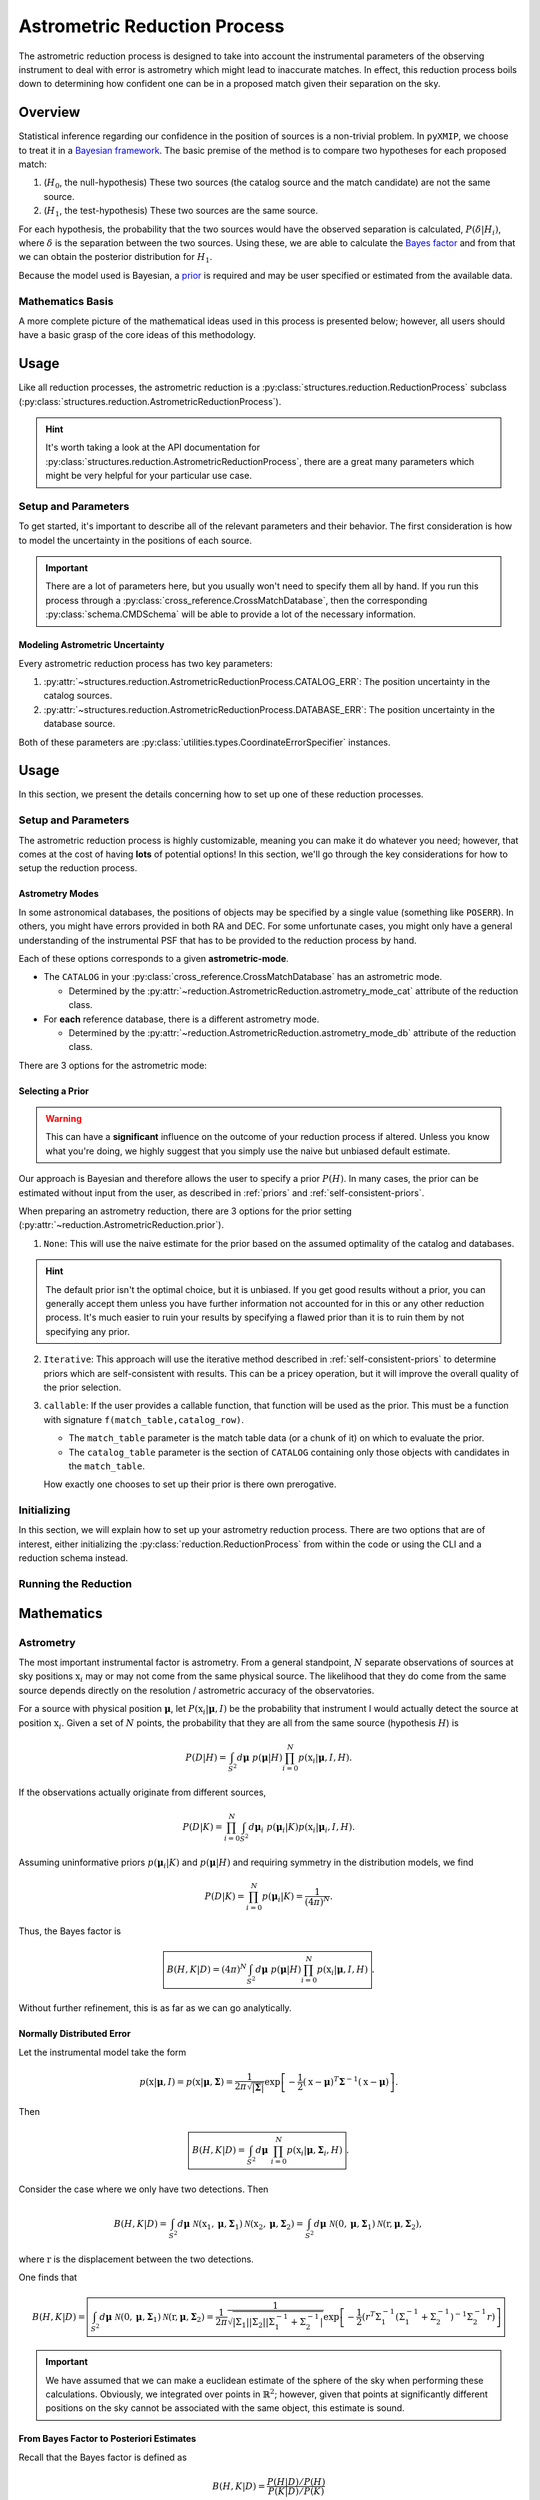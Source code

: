 .. _Astrometric_reduction:
===============================
Astrometric Reduction Process
===============================

The astrometric reduction process is designed to take into account the instrumental parameters of the observing instrument to
deal with error is astrometry which might lead to inaccurate matches. In effect, this reduction process boils down to determining how
confident one can be in a proposed match given their separation on the sky.

.. raw:: html

   <hr>

Overview
--------

Statistical inference regarding our confidence in the position of sources is a non-trivial problem. In ``pyXMIP``, we choose to treat
it in a `Bayesian framework <https://en.wikipedia.org/wiki/Bayesian_inference>`_. The basic premise of the method is to compare two hypotheses
for each proposed match:

1. (:math:`H_0`, the null-hypothesis) These two sources (the catalog source and the match candidate) are not the same source.
2. (:math:`H_1`, the test-hypothesis) These two sources are the same source.

For each hypothesis, the probability that the two sources would have the observed separation is calculated, :math:`P(\delta|H_i)`,
where :math:`\delta` is the separation between the two sources. Using these, we are able to calculate the `Bayes factor <https://en.wikipedia.org/wiki/Bayes_factor>`_
and from that we can obtain the posterior distribution for :math:`H_1`.

Because the model used is Bayesian, a `prior <https://en.wikipedia.org/wiki/Prior_probability>`_ is required and may be user specified or estimated
from the available data.

Mathematics Basis
'''''''''''''''''

A more complete picture of the mathematical ideas used in this process is presented below; however, all users should have a basic grasp of the core
ideas of this methodology.

.. dropdown:: Show the Mathematics!

    To begin, let's pose a basic question:

    Let a catalog object (from our survey) be detected at :math:`\textbf{x}` on the sky and let :math:`\textbf{y}` be the position of a proposed match
    from a database (as observed by some other instrument).

    .. hint::

        It's important to remember that neither position is the TRUE position, they are both sampled based on the parameters of the observing instrument.

    Let's assume that we know the **astrometric distributions** of the instruments, the probability distribution :math:`P(\textbf{r}|\textbf{R},M)`, where
    :math:`\textbf{r}` is the **observed** position, :math:`\textbf{R}` is the **true** position and :math:`M` is the set of parameters determined by the
    nature of the observatory. The natural question to ask is the following:

        Given two observations as described above and knowledge of the relevant astrometry, what is the probability that they
        are actually from the same source given their separation on the sky?


    This is actually a quite difficult question to answer; in this project, we follow Budavari et al. [BuSz08]_ in our approach. Consider the following precise statement of the
    problem

        Let :math:`\textbf{x}` and :math:`\textbf{y}` be two observed positions on the sky; one corresponding to the catalog object, the other to the
        proposed match to the catalog object. Let :math:`P(\textbf{x}|\textbf{R},M_{cat})` and :math:`P(\textbf{y}|\textbf{R},M_{db})` be the astrometric distributions
        given a known true position :math:`\textbf{R}` and instrumental parameters determined by models :math:`M_{cat}` and :math:`M_{db}`. What is the probability
        that the sources identified at :math:`\textbf{x}` and :math:`\textbf{y}` are the same object?

    Two hypotheses are considered:

    1. :math:`H`, These two sources are actually associated with the same underlying physical object.
    2. :math:`H_0`, These two sources are not associated with the same underlying physical object.

    To compare the hypotheses, we utilize the Bayes factor:

    .. math::

        B(H,H_0|D) = \frac{P(H|D)P(H_0)}{P(H_0|D)P(H)} = \frac{P(D|H)}{P(D|H_0)}.

    The probability of obtaining the observed data given the hypothesis is correct is simply

    .. math::

        P(D|H) = \int_{S^2} P(\mathbf{R}) P(\mathbf{x}|\mathbf{R},M_{cat})P(\mathbf{y}|\mathbf{R},M_{db}) d\mathbf{R}.

    Here :math:`P(R)` is the probability of the underlying physical source being positioned at a given position.

    Similarly, the probability assuming :math:`H_0` is

    .. math::

        P(D|H_0) = \int_{S^2}\int_{S^2} P(\mathbf{U})P(\mathbf{V}) P(\mathbf{x}|\mathbf{U},M_{cat})P(\mathbf{y}|\mathbf{V},M_{db}) d\textbf{U}d\textbf{V}.

    .. admonition:: Key Assumptions

        Assume (as is a reasonable thing to do) that :math:`P(\textbf{x}|\textbf{R},M) \sim f(|\textbf{x}-\textbf{r}|)` and is therefore symmetric about
        the displacement between the observation and the true position. In this case, the above integral simplifies becase

        .. math::

            P(D|H_0) = \int_{S^2}\int_{S^2} P(\mathbf{U})P(\mathbf{V}) P(\mathbf{x}|\mathbf{U},M_{cat})P(\mathbf{y}|\mathbf{V},M_{db}) d\textbf{U}d\textbf{V} = P(D|H_0) = \int_{S^2}\int_{S^2} P(\mathbf{U})P(\mathbf{V}) P(\mathbf{x}|\mathbf{U},M_{cat})P(\mathbf{y}|\mathbf{V},M_{db}) d\textbf{x}d\textbf{y}.
            = P(\mathbf{U})P(\mathbf{V}).

    Therefore, one arrives at the following Bayes factor:

    .. math::

        \boxed{B(H,H_0|D) = \frac{1}{P(\mathbf{R}|H)P(\mathbf{R}|H_0)} \int_{S^2} P(\mathbf{R}|H) P(\mathbf{x}|\mathbf{R},M_{cat})P(\mathbf{y}|\mathbf{R},M_{db}) d\mathbf{R}. }

    It is possible to compute this Bayes factor and convert it into a posterior distribution (see :ref:`mathematics` below).

Usage
-----

Like all reduction processes, the astrometric reduction is a :py:class:`structures.reduction.ReductionProcess` subclass (:py:class:`structures.reduction.AstrometricReductionProcess`).

.. hint::

    It's worth taking a look at the API documentation for :py:class:`structures.reduction.AstrometricReductionProcess`,
    there are a great many parameters which might be very helpful for your particular use case.

Setup and Parameters
''''''''''''''''''''

To get started, it's important to describe all of the relevant parameters and their behavior. The first consideration is how
to model the uncertainty in the positions of each source.

.. important::

    There are a lot of parameters here, but you usually won't need to specify them all by hand. If you run this process through
    a :py:class:`cross_reference.CrossMatchDatabase`, then the corresponding :py:class:`schema.CMDSchema` will be able to provide
    a lot of the necessary information.

Modeling Astrometric Uncertainty
++++++++++++++++++++++++++++++++

Every astrometric reduction process has two key parameters:

1. :py:attr:`~structures.reduction.AstrometricReductionProcess.CATALOG_ERR`: The position uncertainty in the catalog sources.
2. :py:attr:`~structures.reduction.AstrometricReductionProcess.DATABASE_ERR`: The position uncertainty in the database source.

Both of these parameters are :py:class:`utilities.types.CoordinateErrorSpecifier` instances.


.. raw:: html

   <hr>

Usage
-----

In this section, we present the details concerning how to set up one of these reduction processes.

Setup and Parameters
''''''''''''''''''''

The astrometric reduction process is highly customizable, meaning you can make it do whatever you need; however, that comes at the cost
of having **lots** of potential options! In this section, we'll go through the key considerations for how to setup the reduction process.

Astrometry Modes
++++++++++++++++

In some astronomical databases, the positions of objects may be specified by a single value (something like ``POSERR``). In others, you might
have errors provided in both RA and DEC. For some unfortunate cases, you might only have a general understanding of the instrumental PSF that has to
be provided to the reduction process by hand.

Each of these options corresponds to a given **astrometric-mode**.

- The ``CATALOG`` in your :py:class:`cross_reference.CrossMatchDatabase` has an astrometric mode.

  - Determined by the :py:attr:`~reduction.AstrometricReduction.astrometry_mode_cat` attribute of the reduction class.

- For **each** reference database, there is a different astrometry mode.

  - Determined by the :py:attr:`~reduction.AstrometricReduction.astrometry_mode_db` attribute of the reduction class.

There are 3 options for the astrometric mode:

.. tab-set::

    .. tab-item:: Circular

        .. hint::

            Enabled by setting the class astrometry mode to ``'circular'`` or specifying ``'circular'`` for the astrometry mode
            in your schema file (if using CLI).

        In the circular astrometry mode, **only one uncertainty is know** for each object. We therefore model the astrometry as symmetric about
        the source.

    .. tab-item:: Axial

        .. hint::

            Enabled by setting the class astrometry mode to ``'axial'`` or specifying ``'axial'`` for the astrometry mode
            in your schema file (if using CLI).

        In the axial astrometry mode, **2 uncertainties are know** (RA and DEC) for each object. We therefore model the astrometry as an ellipse about
        the source.

    .. tab-item:: None

        .. hint::

            Enabled by setting the class astrometry mode to ``None`` (or ``'None'``/``'none'``) or specifying ``null`` for the astrometry mode
            in your schema file (if using CLI).

        This assumes that we do not have any information about the precision of the astrometry. We assume that the positioning of this object is perfect.

Selecting a Prior
+++++++++++++++++

.. warning::

    This can have a **significant** influence on the outcome of your reduction process if altered. Unless you know what you're doing,
    we highly suggest that you simply use the naive but unbiased default estimate.

Our approach is Bayesian and therefore allows the user to specify a prior :math:`P(H)`. In many cases, the prior can be estimated without
input from the user, as described in :ref:`priors` and :ref:`self-consistent-priors`.

When preparing an astrometry reduction, there are 3 options for the prior setting (:py:attr:`~reduction.AstrometricReduction.prior`).

1. ``None``: This will use the naive estimate for the prior based on the assumed optimality of the catalog and databases.

.. hint::

    The default prior isn't the optimal choice, but it is unbiased. If you get good results without a prior, you can generally
    accept them unless you have further information not accounted for in this or any other reduction process. It's much easier to
    ruin your results by specifying a flawed prior than it is to ruin them by not specifying any prior.

2. ``Iterative``: This approach will use the iterative method described in :ref:`self-consistent-priors` to determine
   priors which are self-consistent with results. This can be a pricey operation, but it will improve the overall quality of the
   prior selection.

3. ``callable``: If the user provides a callable function, that function will be used as the prior. This must be a function with signature
   ``f(match_table,catalog_row)``.

   - The ``match_table`` parameter is the match table data (or a chunk of it) on which to evaluate the prior.
   - The ``catalog_table`` parameter is the section of ``CATALOG`` containing only those objects with candidates in the ``match_table``.

   How exactly one chooses to set up their prior is there own prerogative.

Initializing
''''''''''''

In this section, we will explain how to set up your astrometry reduction process. There are two options that are of interest, either
initializing the :py:class:`reduction.ReductionProcess` from within the code or using the CLI and a reduction schema instead.

.. tab-set::

    .. tab-item:: Python



    .. tab-item:: CLI



Running the Reduction
'''''''''''''''''''''

.. raw:: html

   <hr>

.. _mathematics:
Mathematics
-----------

Astrometry
''''''''''

The most important instrumental factor is astrometry. From a general standpoint, :math:`N` separate observations of sources at
sky positions :math:`\textbf{x}_i` may or may not come from the same physical source. The likelihood that they do come from the same
source depends directly on the resolution / astrometric accuracy of the observatories.

For a source with physical position :math:`\mathbf{\mu}`, let :math:`P(\textbf{x}_i|\mathbf{\mu},I)` be the probability that
instrument I would actually detect the source at position :math:`\textbf{x}_i`. Given a set of :math:`N` points, the probability that
they are all from the same source (hypothesis :math:`H`) is

.. math::

    P(D|H) = \int_{S^2} d\mathbf{\mu}\;\; p(\mathbf{\mu}|H) \prod_{i=0}^N p(\textbf{x}_i|\mathbf{\mu},I,H).

If the observations actually originate from different sources,

.. math::

    P(D|K) = \prod_{i=0}^N \int_{S^2} d\mathbf{\mu}_i\;\; p(\mathbf{\mu}_i|K)  p(\textbf{x}_i|\mathbf{\mu}_i,I,H).

Assuming uninformative priors :math:`p(\mathbf{\mu}_i|K)` and :math:`p(\mathbf{\mu}|H)` and requiring symmetry in the distribution models,
we find

.. math::

    P(D|K) = \prod_{i=0}^N p(\mathbf{\mu}_i|K) = \frac{1}{(4\pi)^N}.

Thus, the Bayes factor is

.. math::

    \boxed{B(H,K|D) = (4\pi)^N \int_{S^2} d\mathbf{\mu}\;\; p(\mathbf{\mu}|H) \prod_{i=0}^N p(\textbf{x}_i|\mathbf{\mu},I,H) }.

Without further refinement, this is as far as we can go analytically.

Normally Distributed Error
++++++++++++++++++++++++++

Let the instrumental model take the form

.. math::

    p(\textbf{x}|\mathbf{\mu},I) = p(\textbf{x}|\mathbf{\mu},\mathbf{\Sigma}) = \frac{1}{2\pi \sqrt{|\mathbf{\Sigma}|}} \exp\left[-\frac{1}{2}(\textbf{x}-\mathbf{\mu})^T\mathbf{\Sigma}^{-1}(\textbf{x}-\mathbf{\mu})\right].

Then

.. math::

    \boxed{B(H,K|D) =  \int_{S^2} d\mathbf{\mu}\;\; \prod_{i=0}^N p(\textbf{x}_i|\mathbf{\mu},\mathbf{\Sigma}_i,H) }.

Consider the case where we only have two detections. Then

.. math::

    B(H,K|D) =  \int_{S^2} d\mathbf{\mu}\;\; \mathcal{N}(\textbf{x}_1,\mathbf{\mu},\mathbf{\Sigma}_1)\mathcal{N}(\textbf{x}_2,\mathbf{\mu},\mathbf{\Sigma}_2) = \int_{S^2} d\mathbf{\mu}\;\; \mathcal{N}(0,\mathbf{\mu},\mathbf{\Sigma}_1)\mathcal{N}(\textbf{r},\mathbf{\mu},\mathbf{\Sigma}_2),

where :math:`\textbf{r}` is the displacement between the two detections.

.. dropdown:: Mathmatics Hint: Product of Gaussians

    The integral above,

    .. math::

        \int_{S^2} d\mathbf{\mu}\;\; \mathcal{N}(0,\mathbf{\mu},\mathbf{\Sigma}_1)\mathcal{N}(\textbf{r},\mathbf{\mu},\mathbf{\Sigma}_2)

    can be solved analytically. Consider the term in the exponent:

    .. math::

        \mu^T\Sigma_1^{-1}\mu + (r-\mu)^T\Sigma_2^{-1}(r-\mu) = \mu^T\Sigma_1^{-1}\mu + r^T\sigma_2^{-1}r - 2\mu^T\Sigma_2^{-1}r + \mu^T\Sigma_2^{-1}\mu.

    Letting :math:`\Pi^{-1} = \Sigma_1^{-1} + \Sigma_2^{-1}`, one gets

    .. math::

        \mu^T\Pi^{-1}\mu - 2\mu^T\Sigma_2^{-1}r + \underbrace{r^T\sigma_2^{-1}r}_{\text{independent of $\mu$}}.

    Transforming the second term so that

    .. math::

        -2\mu^T\Sigma^{-1}_2r = -2\mu^T\Pi^{-1}\Pi\Sigma^{-1}_2r = -2\mu^T\Pi^{-1}\nu,

    where :math:`\nu = \Pi\Sigma^{-1}_2 r`.

    It now follows that

    .. math::

        \mu^T\Pi^{-1}\mu - 2\mu^T\Sigma_2^{-1}r + \underbrace{r^T\sigma_2^{-1}r}_{\text{independent of $\mu$}} = \underbrace{\mu^T\Pi^{-1}\mu - 2\mu^T\Pi^{-1}\nu + \nu^T\Pi^{-1}\nu}_{(\mu-\nu)^T\Pi^{-1}(\mu-\nu)} -  \underbrace{\nu^T\Pi^{-1}\nu + r^T\sigma_2^{-1}r}_{\text{independent of $\mu$}}

    As such, the integral

    .. math::

        \frac{1}{2\pi \sqrt{\left|\prod_i \Sigma_i\right|}} \int_{S^2} d\mathbf{\mu} \exp\left(\frac{-1}{2}\left[(x_1-\mu)^T\Sigma_{1}^{-1}(x_1-\mu) + (x_2-\mu)^T\Sigma_2^{-1}(x_2-\mu) \right]\right)\;\;

    is simply

    .. math::

        \boxed{\frac{1}{2\pi}\sqrt{\frac{|\Pi|}{\left|\prod_i \Sigma_i\right|}} \exp\left(-\frac{1}{2}\left[r^T\Sigma_2^{-1}r-\nu^T\Pi^{-1}\nu\right]\right) \;\;}.

    Furthermore,

    .. math::

        \nu^T\Pi^{-1}\nu = (\Pi\Sigma_2^{-1}r)^T\Pi^{-1}(\Pi\Sigma_2^{-1}r),

    which, recalling that :math:`\Sigma_i` are symmetric, yields

    .. math::

        r^T\Sigma_2^{-1}\Pi\Pi^{-1}\Pi\Sigma_2^{-1}r = r^T\Sigma_2^{-1}\Pi\Sigma_2^{-1}r.

    As such,

    .. math::

        -\frac{1}{2}\left[r^T\Sigma_2^{-1}r-\nu^T\Pi^{-1}\nu\right] = -\frac{1}{2}\left[r^T\Sigma_2^{-1}\left(\Pi\Pi^{-1} - \Pi\Sigma_2^{-1}\right)r\right] = -\frac{1}{2}\left[r^T\Sigma_2^{-1}\Pi\left(\Pi^{-1} - \Sigma_2^{-1}\right)r\right] =  -\frac{1}{2}\left[r^T\Sigma_2^{-1}\left[\Sigma_2^{-1}+\Sigma_1^{-1}\right]^{-1}\Sigma_1^{-1}r\right].

    Thus,

    .. math::

        \boxed{\int_{S^2} d\mathbf{\mu}\;\; \mathcal{N}(0,\mathbf{\mu},\mathbf{\Sigma}_1)\mathcal{N}(\textbf{r},\mathbf{\mu},\mathbf{\Sigma}_2) = \frac{1}{2\pi}\frac{1}{\sqrt{|\Sigma_1||\Sigma_2||\Sigma_1^{-1}+\Sigma_2^{-1}|}} \exp\left[-\frac{1}{2}\left(r^T\Sigma_1^{-1}\left(\Sigma_1^{-1}+\Sigma_2^{-1}\right)^{-1}\Sigma_2^{-1}r\right)\right]}

One finds that

.. math::

    B(H,K|D) = \boxed{\int_{S^2} d\mathbf{\mu}\;\; \mathcal{N}(0,\mathbf{\mu},\mathbf{\Sigma}_1)\mathcal{N}(\textbf{r},\mathbf{\mu},\mathbf{\Sigma}_2) = \frac{1}{2\pi}\frac{1}{\sqrt{|\Sigma_1||\Sigma_2||\Sigma_1^{-1}+\Sigma_2^{-1}|}} \exp\left[-\frac{1}{2}\left(r^T\Sigma_1^{-1}\left(\Sigma_1^{-1}+\Sigma_2^{-1}\right)^{-1}\Sigma_2^{-1}r\right)\right]}

.. important::

    We have assumed that we can make a euclidean estimate of the sphere of the sky when performing these calculations. Obviously, we integrated over points in :math:`\mathbb{R}^2`; however,
    given that points at significantly different positions on the sky cannot be associated with the same object, this estimate is sound.

.. _priors:
From Bayes Factor to Posteriori Estimates
++++++++++++++++++++++++++++++++++++++++++

Recall that the Bayes factor is defined as

.. math::

    B(H,K|D) = \frac{P(H|D)/P(H)}{P(K|D)/P(K)}

Thus, we can write the posterior as

.. math::

    P(H|D) = \frac{P(K|D)P(H)B(H,K|D)}{P(K)}.

If :math:`P(K|D) = 1-P(H|D)`, and :math:`P(K)=1-P(H)` then

.. math::

    P(H|D) = \frac{(1-P(H|D))P(H)B(H,K|D)}{1-P(H)} = \left[1+\frac{1-P(H)}{P(H)B}\right]^{-1}.

The choice of prior here is intricate and can be informed by a plethora of different pieces of information. Naively, if the catalog you are matching
against has :math:`N` objects within the search window, then the probability that a given object is the true match is just :math:`1/N`. This fails to take into account
any of the instrumental information provided and represents the most naive possible prior.

.. hint::

    Regardless of its apparent naivety, this is the default prior using in ``pyXMIP``. Users can take further control of the prior in a variety
    of ways based on their use case, including specifying it entirely.

.. _self-consistent-priors:
Self-Consistent Priors By Iterative Methods
+++++++++++++++++++++++++++++++++++++++++++

The determination of a prior can be something of a headache. In an ideal sense, where the database being matched against contains **all objects**,
then the correct prior is, very simply, :math:`1/N`; where :math:`N` is the number of objects in the search frame. Unfortunately, we know that no database
contains all objects in the universe. Furthermore, based on instrumentation, it is possible that a given source has :math:`P(H) = 0` when matched against a given catalog.

Consider a search frame around 1 source object. A database (SIMBAD for example) returns :math:`N` potential matches within a search frame area :math:`A`. Now, the expected number of matches
from the prior estimate would be

.. math::

    \left<N\right> = \sum_{i} P(H),

which should also be self-consistent with the informed estimate

.. math::

    \left<N\right> = \sum_i P_i(H|D).

Thus, one can use an iterative process to get a self-consistent (if entirely naive) estimate of the prior:

1. Start with the initial guess of 1 match in the search area: :math:`P(H) = 1/N`.
2. Calculate :math:`P_i(H|D)` for each of the potential matches using the prior you have set.
3. Calculate the effective number of matches: :math:`\left<N\right> = \sum_i P_i(H|D)`.
4. Recalculate :math:`P(H) = \left<N\right>/N = \left(\sum_i P_i(H|D)\right)/N`.
5. Continue the iteration process until a stability threshold has been accomplished.

References
----------

.. [BuSz08] Budavári, T. and Szalay, A.S., 2008. Probabilistic cross-identification of astronomical sources. The Astrophysical Journal, 679(1), p.301.

